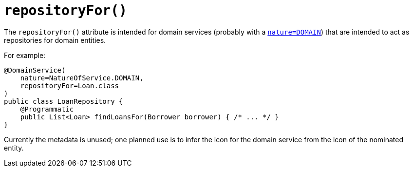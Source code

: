 [[repositoryFor]]
= `repositoryFor()`
:Notice: Licensed to the Apache Software Foundation (ASF) under one or more contributor license agreements. See the NOTICE file distributed with this work for additional information regarding copyright ownership. The ASF licenses this file to you under the Apache License, Version 2.0 (the "License"); you may not use this file except in compliance with the License. You may obtain a copy of the License at. http://www.apache.org/licenses/LICENSE-2.0 . Unless required by applicable law or agreed to in writing, software distributed under the License is distributed on an "AS IS" BASIS, WITHOUT WARRANTIES OR  CONDITIONS OF ANY KIND, either express or implied. See the License for the specific language governing permissions and limitations under the License.
:page-partial:


The `repositoryFor()` attribute is intended for domain services (probably with a xref:refguide:applib-ant:DomainService.adoc#nature[`nature=DOMAIN`]) that are intended to act as repositories for domain entities.

For example:

[source,java]
----
@DomainService(
    nature=NatureOfService.DOMAIN,
    repositoryFor=Loan.class
)
public class LoanRepository {
    @Programmatic
    public List<Loan> findLoansFor(Borrower borrower) { /* ... */ }
}
----


Currently the metadata is unused; one planned use is to infer the icon for the domain service from the icon of the nominated entity.

